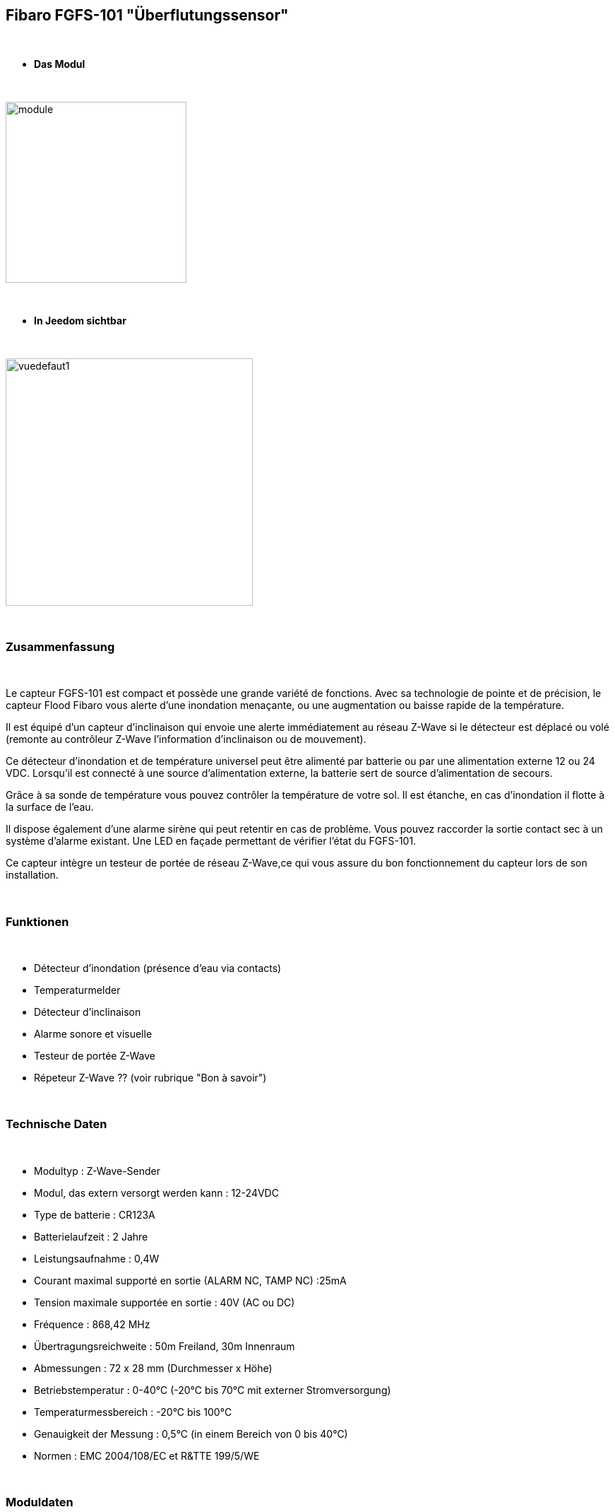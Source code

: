 :icons:
== Fibaro FGFS-101 "Überflutungssensor"

{nbsp} +

* *Das Modul*

{nbsp} +

image::../images/fibaro.fgfs101/module.jpg[width=256,align="center"]

{nbsp} +

* *In Jeedom sichtbar*

{nbsp} +

image::../images/fibaro.fgfs101/vuedefaut1.jpg[width=350,align="center"]

{nbsp} +

=== Zusammenfassung

{nbsp} +

Le capteur FGFS-101 est compact et possède une grande variété de fonctions. Avec sa technologie de pointe et de précision, le capteur Flood Fibaro vous alerte d’une inondation menaçante, ou une augmentation ou baisse rapide de la température.

Il est équipé d’un capteur d’inclinaison qui envoie une alerte immédiatement au réseau Z-Wave si le détecteur est déplacé ou volé (remonte au contrôleur Z-Wave l’information d’inclinaison ou de mouvement).

Ce détecteur d’inondation et de température universel peut être alimenté par batterie ou par une alimentation externe 12 ou 24 VDC. Lorsqu’il est connecté à une source d’alimentation externe, la batterie sert de source d’alimentation de secours.

Grâce à sa sonde de température vous pouvez contrôler la température de votre sol. Il est étanche, en cas d’inondation il flotte à la surface de l’eau.

Il dispose également d’une alarme sirène qui peut retentir en cas de problème. Vous pouvez raccorder la sortie contact sec à un système d’alarme existant. Une LED en façade permettant de vérifier l’état du FGFS-101.

Ce capteur intègre un testeur de portée de réseau Z-Wave,ce qui vous assure du bon fonctionnement du capteur lors de son installation.

{nbsp} +

=== Funktionen

{nbsp} +

* Détecteur d'inondation (présence d'eau via contacts)
* Temperaturmelder
* Détecteur d'inclinaison
* Alarme sonore et visuelle
* Testeur de portée Z-Wave
* Répeteur Z-Wave ?? (voir rubrique "Bon à savoir")


{nbsp} +

=== Technische Daten

{nbsp} +

* Modultyp : Z-Wave-Sender
* Modul, das extern versorgt werden kann : 12-24VDC
* Type de batterie : CR123A
* Batterielaufzeit  : 2 Jahre
* Leistungsaufnahme : 0,4W
* Courant maximal supporté en sortie (ALARM NC, TAMP NC) :25mA
* Tension maximale supportée en sortie : 40V (AC ou DC)
* Fréquence : 868,42 MHz
* Übertragungsreichweite : 50m Freiland, 30m Innenraum
* Abmessungen : 72 x 28 mm (Durchmesser x Höhe)
* Betriebstemperatur : 0-40°C (-20°C bis 70°C mit externer Stromversorgung)
* Temperaturmessbereich : -20°C bis 100°C
* Genauigkeit der Messung : 0,5°C (in einem Bereich von 0 bis 40°C)
* Normen : EMC 2004/108/EC et R&TTE 199/5/WE

{nbsp} +

=== Moduldaten

{nbsp} +

* Marke : Fibar Group
* Modell : FGFS101 Überflutungssensor
* Hersteller : FIBARO Systems
* Hersteller-ID : 271
* Produkttyp : 2816
* Produkt-ID : 4097

{nbsp} +

=== Konfiguration

{nbsp} +

Pour configurer le plugin OpenZwave et savoir comment mettre Jeedom en inclusion référez-vous à cette link:https://jeedom.fr/doc/documentation/plugins/openzwave/fr_FR/openzwave.html[documentation].

{nbsp} +

[icon="../images/plugin/important.png"]
[IMPORTANT]
Pour mettre ce module en mode inclusion il faut appuyer 3 fois sur le bouton central d'inclusion,repéré TMP, conformément à sa documentation papier (la languette noir).

{nbsp} +

image::../images/fibaro.fgfs101/Vue_interieur.jpg[width=350,align="center"]

{nbsp} +

[underline]#Einmal Includiert, sollten Sie folgendes erhalten :#

{nbsp} +

image::../images/fibaro.fgfs101/information.jpg[Plugin Zwave]

{nbsp} +

==== Befehle

{nbsp} +

Nachdem das Modul erkannt wurde, werden die zugeordneten Modul-Befehle verfügbar sein.

{nbsp} +

image::../images/fibaro.fgfs101/commandes.jpg[Commandes]

{nbsp} +

[underline]#Hier ist die Liste der Befehle :#

{nbsp} +

* Fuite : c'est la commande d'alerte du module (pour la présence d'eau, inondation ...)
* Temperatur : Das ist die Befehl zum messen der Temperatur 
* Sabotage : c'est la commande de sabotage. Elle signale l'ouverture du boitier
* Batterie : c'est la commande batterie

{nbsp} +

==== Modulkonfiguration

{nbsp} +

[icon="../images/plugin/important.png"]
[IMPORTANT]
Lors d'une première inclusion réveillez toujours le module juste après l'inclusion.

{nbsp} +

Ensuite il est nécessaire d’effectuer la configuration du module en fonction de votre installation.
erfolgt das in Jeedom über die Schaltfläche "Konfiguration“, des OpenZwave Plugin.

{nbsp} +

image::../images/plugin/bouton_configuration.jpg[Configuration plugin Zwave,align="center"]

{nbsp} +

[underline]#Sie werden auf diese Seite kommen# (nach einem Klick auf die Registerkarte Parameter)

{nbsp} +

image::../images/fibaro.fgfs101/config1.jpg[Config1]
image::../images/fibaro.fgfs101/config2.jpg[Config2]

{nbsp} +

[underline]#Parameterdetails :#

{nbsp} +

* Wakeup : c'est l'intervalle de réveil du module (valeur recommandée 21600)

* 1. Délai d’annulation de l’alarme après détection d’une inondation : valeur de 0 à 3600 s (0 par défaut/ dès qu‘il n’y a plus de détection il s’arrête instantanément)

* 2. Choix du type d’alarme. Valeur :

    0 : Alarme sonore et visuelle désactivée
    1 : Alarme sonore désactivée et visuelle activée
    2 : Alarme sonore activée et visuelle désactivée
    3 : Alarme sonore et visuelle activée.

* 10. Temps de report entre deux relevés de température : de 1 à 65535 s (300 par défaut). Attention à ne pas mettre une valeur de report trop rapprochée sous peine de voir la batterie du module fondre à toute vitesse ! (1800 est recommandé) 

* 12. Écart de température entre deux reports : de 1 à 1000 (50 par défaut = 0,5°). En accord avec le paramètre 10, il est également possible de gérer le report des températures en fonction de la variation de ces dernières.

* 50. Définition de l’alarme de température basse : de -10000 à + 10000 (1500 par défaut = 15°C) Permet de déclencher une alarme lorsque la température descend en dessous d’un certain seuil.

* 51.Définition de l’alarme de température haute : de -10000 à + 10000 (3500 par défaut = 35°C) Permet de déclencher une alarme lorsque la température passe au dessus d’un certain seuil.

* 73. Compensation de température : de -10000 à + 10000 (0 par défaut = 0°C) Permet de définir un décalage entre la température du capteur et la température réelle

* 75. Définition de la durée de l’alarme : de 0 à 65535s (0 par défaut, L’alarme s’arrête dès quelle ne détecte plus de défaut.)


{nbsp} +

==== Gruppen

{nbsp} +

Pour un fonctionnement optimum de votre module. Il faut que Jeedom soit associé à minima aux groupes 1, 4 et 5:

{nbsp} +

image::../images/fibaro.fgfs101/groupe.jpg[Groupe]

{nbsp} +

=== Gut zu wissen
Alimenté par l'extérieur ce module permet de faire office de répéteur Z-wave (information non confirmée actuellement)

Verkabelung für eine externe Stromversorgung.
{nbsp} +

image::../images/fibaro.fgfs101/Alim_Exterieur.jpg[width=350,align="center"]

{nbsp} +

=== Wakeup

{nbsp} +

Pour réveiller ce module il faut appuyer 3 fois sur le bouton central

{nbsp} +

=== F.A.Q.

{nbsp} +

[panel,primary]
.J'ai l'impression que le module ne se réveille pas.
--
Ce module se réveille en appuyant 3 fois sur son bouton d'inclusion.
--

{nbsp} +

[panel,primary]
Ich habe die Konfiguration geändert, aber es wird nicht berücksichtigt.
--
Ce module est, par défaut, un module sur batterie, la nouvelle configuration sera prise en compte au prochain wakeup.
--

{nbsp} +

=== Wichtiger Hinweis

{nbsp} +

[icon="../images/plugin/important.png"]
[IMPORTANT]
[underline]#Es ist notwendig, das Modul zu aktivieren :#
 nach seiner Inklusion, nach einer Konfigurationsänderung,
nach einer Änderung vom Wakeup, nach einer Änderung der Assoziations-Gruppe

{nbsp} +

{nbsp} +
Detail d'utilsation : http://blog.domadoo.fr/2014/12/18/jeedom-guide-dutilisation-du-detecteur-dinondation-fibaro-fgfs-001/
Documentation fibaro (en) : http://www.fibaro.com/manuals/en/FGFS-101-Flood-Sensor/FGFS-101-Flood-Sensor-en-2.1-2.3.pdf 

{nbsp} +

